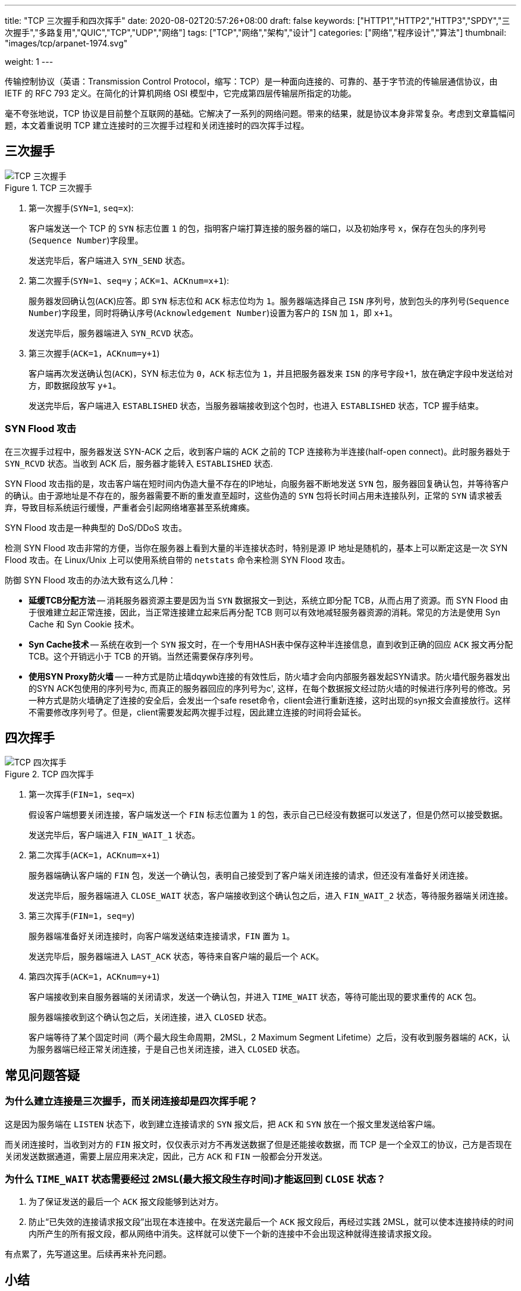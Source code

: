 ---
title: "TCP 三次握手和四次挥手"
date: 2020-08-02T20:57:26+08:00
draft: false
keywords: ["HTTP1","HTTP2","HTTP3","SPDY","三次握手","多路复用","QUIC","TCP","UDP","网络"]
tags: ["TCP","网络","架构","设计"]
categories: ["网络","程序设计","算法"]
thumbnail: "images/tcp/arpanet-1974.svg"

weight: 1
---

:source-highlighter: pygments
:pygments-style: monokai
:pygments-linenums-mode: table
:source_attr: indent=0,subs="attributes,verbatim,quotes"
:image_attr: align=center

传输控制协议（英语：Transmission Control Protocol，缩写：TCP）是一种面向连接的、可靠的、基于字节流的传输层通信协议，由 IETF 的 RFC 793 定义。在简化的计算机网络 OSI 模型中，它完成第四层传输层所指定的功能。

毫不夸张地说，TCP 协议是目前整个互联网的基础。它解决了一系列的网络问题。带来的结果，就是协议本身非常复杂。考虑到文章篇幅问题，本文着重说明 TCP 建立连接时的三次握手过程和关闭连接时的四次挥手过程。

== 三次握手

image::/images/tcp/tcp-connection-made-three-way-handshake.png[{image_attr},title="TCP 三次握手",alt="TCP 三次握手"]


. 第一次握手(`SYN=1`, `seq=x`):
+
客户端发送一个 TCP 的 `SYN` 标志位置 `1` 的包，指明客户端打算连接的服务器的端口，以及初始序号  `x`，保存在包头的序列号(`Sequence Number`)字段里。
+
发送完毕后，客户端进入 `SYN_SEND` 状态。
+
. 第二次握手(`SYN=1`、`seq=y`；`ACK=1`、`ACKnum=x+1`):
+
服务器发回确认包(`ACK`)应答。即 `SYN` 标志位和 `ACK` 标志位均为 `1`。服务器端选择自己 `ISN` 序列号，放到包头的序列号(`Sequence Number`)字段里，同时将确认序号(`Acknowledgement Number`)设置为客户的 `ISN` 加 `1`，即 `x+1`。
+
发送完毕后，服务器端进入 `SYN_RCVD` 状态。
+
. 第三次握手(`ACK=1`，`ACKnum=y+1`)
+
客户端再次发送确认包(`ACK`)，SYN 标志位为 `0`，`ACK` 标志位为 `1`，并且把服务器发来 `ISN` 的序号字段+1，放在确定字段中发送给对方，即数据段放写 `y+1`。
+
发送完毕后，客户端进入 `ESTABLISHED` 状态，当服务器端接收到这个包时，也进入 `ESTABLISHED` 状态，TCP 握手结束。

=== SYN Flood 攻击

在三次握手过程中，服务器发送 SYN-ACK 之后，收到客户端的 ACK 之前的 TCP 连接称为半连接(half-open connect)。此时服务器处于 `SYN_RCVD` 状态。当收到 ACK 后，服务器才能转入 `ESTABLISHED` 状态.

SYN Flood 攻击指的是，攻击客户端在短时间内伪造大量不存在的IP地址，向服务器不断地发送 `SYN` 包，服务器回复确认包，并等待客户的确认。由于源地址是不存在的，服务器需要不断的重发直至超时，这些伪造的 `SYN` 包将长时间占用未连接队列，正常的 `SYN` 请求被丢弃，导致目标系统运行缓慢，严重者会引起网络堵塞甚至系统瘫痪。

SYN Flood 攻击是一种典型的 DoS/DDoS 攻击。

检测 SYN Flood 攻击非常的方便，当你在服务器上看到大量的半连接状态时，特别是源 IP 地址是随机的，基本上可以断定这是一次 SYN Flood 攻击。在 Linux/Unix 上可以使用系统自带的 `netstats` 命令来检测 SYN Flood 攻击。

防御 SYN Flood 攻击的办法大致有这么几种：

* *延缓TCB分配方法* -- 消耗服务器资源主要是因为当 `SYN` 数据报文一到达，系统立即分配 TCB，从而占用了资源。而 SYN Flood 由于很难建立起正常连接，因此，当正常连接建立起来后再分配 TCB 则可以有效地减轻服务器资源的消耗。常见的方法是使用 Syn Cache 和 Syn Cookie 技术。
* *Syn Cache技术* -- 系统在收到一个 `SYN` 报文时，在一个专用HASH表中保存这种半连接信息，直到收到正确的回应 `ACK` 报文再分配 TCB。这个开销远小于 TCB 的开销。当然还需要保存序列号。
* *使用SYN Proxy防火墙* -- 一种方式是防止墙dqywb连接的有效性后，防火墙才会向内部服务器发起SYN请求。防火墙代服务器发出的SYN ACK包使用的序列号为c, 而真正的服务器回应的序列号为c', 这样，在每个数据报文经过防火墙的时候进行序列号的修改。另一种方式是防火墙确定了连接的安全后，会发出一个safe reset命令，client会进行重新连接，这时出现的syn报文会直接放行。这样不需要修改序列号了。但是，client需要发起两次握手过程，因此建立连接的时间将会延长。

== 四次挥手

image::/images/tcp/tcp-connection-closed-four-way-handshake.png[{image_attr},title="TCP 四次挥手",alt="TCP 四次挥手"]


. 第一次挥手(`FIN=1`，`seq=x`)
+
假设客户端想要关闭连接，客户端发送一个 `FIN` 标志位置为 `1` 的包，表示自己已经没有数据可以发送了，但是仍然可以接受数据。
+
发送完毕后，客户端进入 `FIN_WAIT_1` 状态。
+
. 第二次挥手(`ACK=1`，`ACKnum=x+1`)
+
服务器端确认客户端的 `FIN` 包，发送一个确认包，表明自己接受到了客户端关闭连接的请求，但还没有准备好关闭连接。
+
发送完毕后，服务器端进入 `CLOSE_WAIT` 状态，客户端接收到这个确认包之后，进入 `FIN_WAIT_2` 状态，等待服务器端关闭连接。
+
. 第三次挥手(`FIN=1`，`seq=y`)
+
服务器端准备好关闭连接时，向客户端发送结束连接请求，`FIN` 置为 `1`。
+
发送完毕后，服务器端进入 `LAST_ACK` 状态，等待来自客户端的最后一个 `ACK`。
+
. 第四次挥手(`ACK=1`，`ACKnum=y+1`)
+
客户端接收到来自服务器端的关闭请求，发送一个确认包，并进入 `TIME_WAIT` 状态，等待可能出现的要求重传的 `ACK` 包。
+
服务器端接收到这个确认包之后，关闭连接，进入 `CLOSED` 状态。
+
客户端等待了某个固定时间（两个最大段生命周期，2MSL，2 Maximum Segment Lifetime）之后，没有收到服务器端的 `ACK`，认为服务器端已经正常关闭连接，于是自己也关闭连接，进入 `CLOSED` 状态。


== 常见问题答疑

=== 为什么建立连接是三次握手，而关闭连接却是四次挥手呢？

这是因为服务端在 `LISTEN` 状态下，收到建立连接请求的 `SYN` 报文后，把 `ACK` 和 `SYN` 放在一个报文里发送给客户端。

而关闭连接时，当收到对方的 `FIN` 报文时，仅仅表示对方不再发送数据了但是还能接收数据，而 TCP 是一个全双工的协议，己方是否现在关闭发送数据通道，需要上层应用来决定，因此，己方 `ACK` 和 `FIN` 一般都会分开发送。

=== 为什么 `TIME_WAIT` 状态需要经过 2MSL(最大报文段生存时间)才能返回到 `CLOSE` 状态？

. 为了保证发送的最后一个 `ACK` 报文段能够到达对方。
. 防止“已失效的连接请求报文段”出现在本连接中。在发送完最后一个 `ACK` 报文段后，再经过实践 2MSL，就可以使本连接持续的时间内所产生的所有报文段，都从网络中消失。这样就可以使下一个新的连接中不会出现这种就得连接请求报文段。

有点累了，先写道这里。后续再来补充问题。

== 小结

综上所述，TCP 的完整状态转换图如下：

image::/images/tcp/tcp-state-diagram.svg[{image_attr},title="TCP 状态图",alt="TCP 状态图"]

从 TCP 中可以学到很多很多东西。比如，如何设计一个流量控制系统？在没有 TCP 支持的情况下，如何确保数据的安全可靠传输？

== 参考资料

. https://hit-alibaba.github.io/interview/basic/network/TCP.html[TCP 协议 · 笔试面试知识整理^]
. https://en.wikipedia.org/wiki/Transmission_Control_Protocol[Transmission Control Protocol - Wikipedia^]
. https://taylor.git-pages.mst.edu/index_files/ComputerNetworking/Content/03-Transport.html[03-Transport^]
. https://zh.wikipedia.org/wiki/%E4%BC%A0%E8%BE%93%E6%8E%A7%E5%88%B6%E5%8D%8F%E8%AE%AE[传输控制协议 - 维基百科，自由的百科全书^]
. https://sites.google.com/site/newmedianewtechnology2019/portfolios/nicole/1-2-homage[1.2 An Homage to ARPAnet: DERPnet - New Media New Technology 2019^]
. https://www.jianshu.com/p/9968b16b607e[图解TCP协议中的三次握手和四次挥手 - 简书^]
. https://zhuanlan.zhihu.com/p/53374516[“三次握手，四次挥手”你真的懂吗？ - 知乎^]